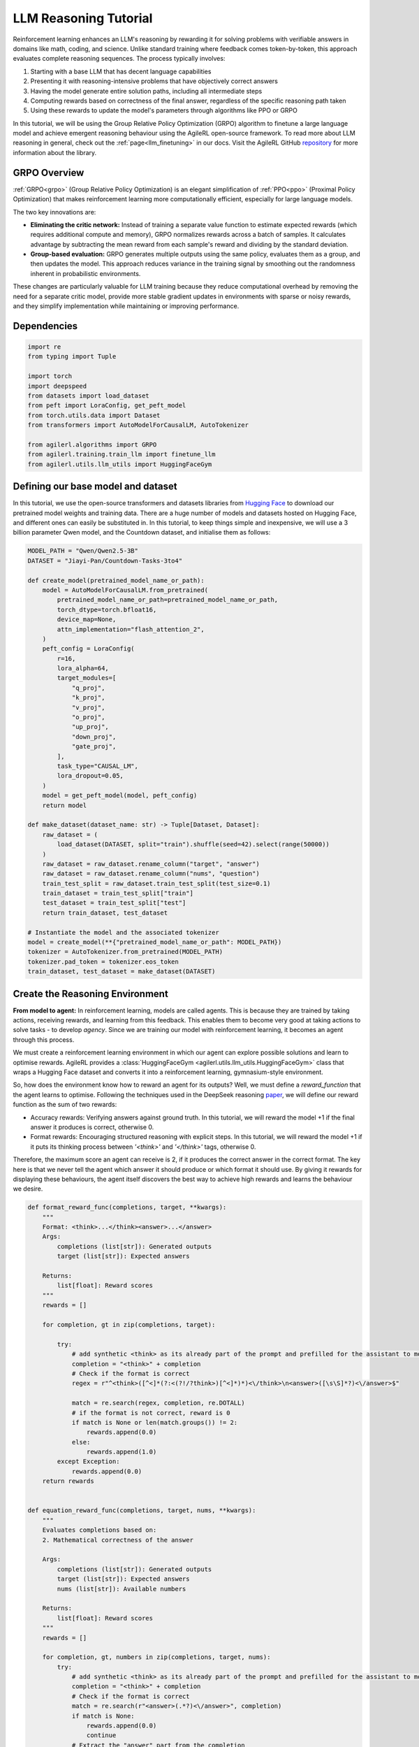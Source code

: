 .. _grpo_tutorial:

LLM Reasoning Tutorial
=======================

Reinforcement learning enhances an LLM's reasoning by rewarding it for solving problems with verifiable answers in domains like
math, coding, and science. Unlike standard training where feedback comes token-by-token, this approach evaluates complete reasoning sequences.
The process typically involves:

#. Starting with a base LLM that has decent language capabilities
#. Presenting it with reasoning-intensive problems that have objectively correct answers
#. Having the model generate entire solution paths, including all intermediate steps
#. Computing rewards based on correctness of the final answer, regardless of the specific reasoning path taken
#. Using these rewards to update the model's parameters through algorithms like PPO or GRPO

In this tutorial, we will be using the Group Relative Policy Optimization (GRPO) algorithm to finetune a
large language model and achieve emergent reasoning behaviour using the AgileRL open-source framework.
To read more about LLM reasoning in general, check out the :ref:`page<llm_finetuning>` in our docs.
Visit the AgileRL GitHub `repository <https://github.com/AgileRL/AgileRL/>`_ for more information about the library.

GRPO Overview
-------------
:ref:`GRPO<grpo>` (Group Relative Policy Optimization) is an elegant simplification of :ref:`PPO<ppo>` (Proximal Policy Optimization)
that makes reinforcement learning more computationally efficient, especially for large language models.

The two key innovations are:

* **Eliminating the critic network:** Instead of training a separate value function to estimate expected rewards (which requires additional compute and memory), GRPO normalizes rewards across a batch of samples. It calculates advantage by subtracting the mean reward from each sample's reward and dividing by the standard deviation.
* **Group-based evaluation:** GRPO generates multiple outputs using the same policy, evaluates them as a group, and then updates the model. This approach reduces variance in the training signal by smoothing out the randomness inherent in probabilistic environments.

These changes are particularly valuable for LLM training because they reduce computational overhead by removing the
need for a separate critic model, provide more stable gradient updates in environments with sparse or noisy rewards,
and they simplify implementation while maintaining or improving performance.

Dependencies
------------

.. code-block:: python

    import re
    from typing import Tuple

    import torch
    import deepspeed
    from datasets import load_dataset
    from peft import LoraConfig, get_peft_model
    from torch.utils.data import Dataset
    from transformers import AutoModelForCausalLM, AutoTokenizer

    from agilerl.algorithms import GRPO
    from agilerl.training.train_llm import finetune_llm
    from agilerl.utils.llm_utils import HuggingFaceGym


Defining our base model and dataset
-----------------------------------

In this tutorial, we use the open-source transformers and datasets libraries from
`Hugging Face <https://huggingface.co/models>`_ to download our pretrained model weights and training data.
There are a huge number of models and datasets hosted on Hugging Face, and different ones can easily be
substituted in. In this tutorial, to keep things simple and inexpensive, we will use a 3 billion parameter Qwen
model, and the Countdown dataset, and initialise them as follows:

.. code-block:: python

    MODEL_PATH = "Qwen/Qwen2.5-3B"
    DATASET = "Jiayi-Pan/Countdown-Tasks-3to4"

    def create_model(pretrained_model_name_or_path):
        model = AutoModelForCausalLM.from_pretrained(
            pretrained_model_name_or_path=pretrained_model_name_or_path,
            torch_dtype=torch.bfloat16,
            device_map=None,
            attn_implementation="flash_attention_2",
        )
        peft_config = LoraConfig(
            r=16,
            lora_alpha=64,
            target_modules=[
                "q_proj",
                "k_proj",
                "v_proj",
                "o_proj",
                "up_proj",
                "down_proj",
                "gate_proj",
            ],
            task_type="CAUSAL_LM",
            lora_dropout=0.05,
        )
        model = get_peft_model(model, peft_config)
        return model

    def make_dataset(dataset_name: str) -> Tuple[Dataset, Dataset]:
        raw_dataset = (
            load_dataset(DATASET, split="train").shuffle(seed=42).select(range(50000))
        )
        raw_dataset = raw_dataset.rename_column("target", "answer")
        raw_dataset = raw_dataset.rename_column("nums", "question")
        train_test_split = raw_dataset.train_test_split(test_size=0.1)
        train_dataset = train_test_split["train"]
        test_dataset = train_test_split["test"]
        return train_dataset, test_dataset

    # Instantiate the model and the associated tokenizer
    model = create_model(**{"pretrained_model_name_or_path": MODEL_PATH})
    tokenizer = AutoTokenizer.from_pretrained(MODEL_PATH)
    tokenizer.pad_token = tokenizer.eos_token
    train_dataset, test_dataset = make_dataset(DATASET)

Create the Reasoning Environment
--------------------------------
**From model to agent:** In reinforcement learning, models are called agents. This is because they are
trained by taking actions, receiving rewards, and learning from this feedback. This enables them to
become very good at taking actions to solve tasks - to develop *agency*. Since we are training our model
with reinforcement learning, it becomes an agent through this process.

We must create a reinforcement learning environment in which our agent can explore possible
solutions and learn to optimise rewards. AgileRL provides a :class:`HuggingFaceGym <agilerl.utils.llm_utils.HuggingFaceGym>`
class that wraps a Hugging Face dataset and converts it into a reinforcement learning, gymnasium-style environment.

So, how does the environment know how to reward an agent for its outputs? Well, we must define a *reward_function*
that the agent learns to optimise. Following the techniques used in the DeepSeek reasoning `paper <https://arxiv.org/pdf/2501.12948>`_,
we will define our reward function as the sum of two rewards:

* Accuracy rewards: Verifying answers against ground truth. In this tutorial, we will reward the model +1 if the final answer it produces is correct, otherwise 0.
* Format rewards: Encouraging structured reasoning with explicit steps. In this tutorial, we will reward the model +1 if it puts its thinking process between `'<think>'` and `'</think>'` tags, otherwise 0.

Therefore, the maximum score an agent can receive is 2, if it produces the correct answer in the correct format. The
key here is that we never tell the agent which answer it should produce or which format it should use. By giving it rewards
for displaying these behaviours, the agent itself discovers the best way to achieve high rewards and learns the behaviour we desire.


.. code-block:: python

    def format_reward_func(completions, target, **kwargs):
        """
        Format: <think>...</think><answer>...</answer>
        Args:
            completions (list[str]): Generated outputs
            target (list[str]): Expected answers

        Returns:
            list[float]: Reward scores
        """
        rewards = []

        for completion, gt in zip(completions, target):

            try:
                # add synthetic <think> as its already part of the prompt and prefilled for the assistant to more easily match the regex
                completion = "<think>" + completion
                # Check if the format is correct
                regex = r"^<think>([^<]*(?:<(?!/?think>)[^<]*)*)<\/think>\n<answer>([\s\S]*?)<\/answer>$"

                match = re.search(regex, completion, re.DOTALL)
                # if the format is not correct, reward is 0
                if match is None or len(match.groups()) != 2:
                    rewards.append(0.0)
                else:
                    rewards.append(1.0)
            except Exception:
                rewards.append(0.0)
        return rewards


    def equation_reward_func(completions, target, nums, **kwargs):
        """
        Evaluates completions based on:
        2. Mathematical correctness of the answer

        Args:
            completions (list[str]): Generated outputs
            target (list[str]): Expected answers
            nums (list[str]): Available numbers

        Returns:
            list[float]: Reward scores
        """
        rewards = []

        for completion, gt, numbers in zip(completions, target, nums):
            try:
                # add synthetic <think> as its already part of the prompt and prefilled for the assistant to more easily match the regex
                completion = "<think>" + completion
                # Check if the format is correct
                match = re.search(r"<answer>(.*?)<\/answer>", completion)
                if match is None:
                    rewards.append(0.0)
                    continue
                # Extract the "answer" part from the completion
                equation = match.group(1).strip()
                # Extract all numbers from the equation
                used_numbers = [int(n) for n in re.findall(r"\d+", equation)]

                # Check if all numbers are used exactly once
                if sorted(used_numbers) != sorted(numbers):
                    rewards.append(0.0)
                    continue
                # Define a regex pattern that only allows numbers, operators, parentheses, and whitespace
                allowed_pattern = r"^[\d+\-*/().\s]+$"
                if not re.match(allowed_pattern, equation):
                    rewards.append(0.0)
                    continue

                # Evaluate the equation with restricted globals and locals
                result = eval(equation, {"__builtins__": None}, {})
                # Check if the equation is correct and matches the ground truth
                if abs(float(result) - float(gt)) < 1e-5:
                    rewards.append(1.0)
                else:
                    rewards.append(0.0)
            except Exception:
                # If evaluation fails, reward is 0
                rewards.append(0.0)
        return rewards


    def combined_rewards(completion, solution, prompt):
        reward = (
            equation_reward_func([completion], [solution], [prompt])[0]
            + format_reward_func([completion], [solution])[0]
        )

        print(
            f"""
        ============================================, \n
        Completion: {completion}, \n
        Numbers: {prompt}, \n
        Gospel Answer: {solution.item()} \n
        Reward: {reward}
        """
        )

        return reward

Now we have defined our reward functions, we must also design our prompt. This forms the input given
to the agent and provides the context necessary to complete the task. This is a task-specific feature,
and different reasoning problems will require different chat templates, although they can follow a similar
format. We must also define a function to collate our questions and answers, and standardise their length.
Combining all these components, we can now initialise the HuggingFaceGym object.

.. code-block:: python

    def countdown_chat_template(q, a, tokenizer):
        conversation = [
            {
                "role": "system",
                "content": "You are a helpful assistant. You first think about the reasoning process in your mind and then provide the user with the answer.",
            },
            {
                "role": "user",
                "content": f"Using each number in this tensor only once {tuple(i.item() for i in q)}, create an equation that equals {a.item()}. You can use basic arithmetic operations (+, -, *, /) and each number can only be used once. Show your work in <think> </think> tags. And return the final equation and answer in <answer> </answer> tags, for example <answer> (1 + 2) / 3 = 1 </answer>.",
            },
            {"role": "assistant", "content": "Let me solve this step by step.\n<think>"},
        ]
        updated_prompt = tokenizer.apply_chat_template(
            conversation, tokenize=False, continue_final_message=True
        )
        tokenized_prompt = tokenizer(
            [updated_prompt],
            return_tensors="pt",
            padding=True,
            padding_side="left",
            return_attention_mask=True,
        )
        return tokenized_prompt

    def custom_collate_fn(batch):
        # Extract answers and questions
        answers = torch.tensor([item["answer"] for item in batch])

        # For questions of variable length, we need to pad them
        # First, find the maximum length
        max_len = max(len(item["question"]) for item in batch)

        # Create padded tensor
        questions = torch.zeros(len(batch), max_len, dtype=torch.long)
        for i, item in enumerate(batch):
            q_len = len(item["question"])
            questions[i, :q_len] = torch.tensor(item["question"])

        return {"answer": answers, "question": questions}

    # Convert the HuggingFace dataset into a Gymnasium environment
    env = HuggingFaceGym(
        train_dataset=train_dataset,
        test_dataset=test_dataset,
        tokenizer=tokenizer,
        reward_fn=combined_rewards,
        apply_chat_template_fn=countdown_chat_template,
        max_answer_tokens=600,
        data_batch_size=8,
        custom_collate_fn=custom_collate_fn,
    )

Create a GRPO Agent
-------------------
To allow our model to become an agent and learn through reinforcement learning, we can use the
:class:`GRPO <agilerl.algorithms.GRPO>` class. This class follows the same structure as the other
reinforcement learning algorithms in the AgileRL library.

An important part of training a LLM to display reasoning bahevaiour is distributed training. They are
called *Large* Language Models for a reason, and unless you are a very lucky individual, you may not
have enough capacity on your individual computer to train even a 'small' LLM. If you want to train a
larger, more powerful model, then this becomes even more infeasible. Instead, we can leverage distributed
training, to share the workload across multiple devices and speed up training. To enable distributed
training in this tutorial, we use the deepspeed library. More information on the deepspeed configuration
can be found in their `docs <https://www.deepspeed.ai/docs/config-json/>`_.

.. code-block:: python

    # These two variables refer to the number of devices available and
    # will be unique to your distributed setup.
    # World size refers to the number of processes for training, which
    # is usually the number of GPUs.
    # Local rank is the unique local ID given to a process running in a
    # single node.
    world_size = int(os.getenv("WORLD_SIZE", "1"))
    local_rank = int(os.getenv("LOCAL_RANK", "0"))

    deepspeed_training_config = {
        "train_micro_batch_size_per_gpu": 4,
        "gradient_accumulation_steps": 2,
        "optimizer": {"type": "AdamW", "params": {"lr": 1e-6}},
        "bf16": {"enabled": True},
        "zero_optimization": {
            "stage": 2,
            "allgather_partitions": True,
            "allgather_bucket_size": 2e8,
            "overlap_comm": True,
            "reduce_scatter": True,
            "reduce_bucket_size": 2e8,
            "contiguous_gradients": True,
            "stage3_gather_16bit_weights_on_model_save": True,
            "offload_optimizer": {"device": "cpu"},
        }
    }

    deepspeed_inference_config = {
        "tensor_parallel": {"tp_size": world_size},
        "dtype": torch.bfloat16,
        "replace_with_kernel_inject": True,
    }

    # Instantiate the GRPO agent
    deepspeed.init_distributed()
    agent = GRPO(
        env.observation_space,
        env.action_space,
        actor_network=model,
        pad_token_id=tokenizer.eos_token_id,
        device=f"cuda:{local_rank}",
        batch_size=8,
        group_size=8,
        reduce_memory_peak=True,
        deepspeed_training_config=deepspeed_training_config,
        deepspeed_inference_config=deepspeed_inference_config,
    )

Training and Saving an Agent
----------------------------
Using AgileRL ``finetune_llm`` function
~~~~~~~~~~~~~~~~~~~~~~~~~~~~~~~~~~~~~~~
The simplest way to train an AgileRL agent is to use the :meth:`finetune_llm() <agilerl.training.train_llm.finetune_llm>` function.
This training function will orchestrate the training process, removing the the need to implement a training loop, and will save
checkpoints of the trained agent that can be used later for inference. It also uses Weights and Biases for tracking.

.. code-block:: python

    finetune_llm(
        agent=agent,
        env=env,
        INIT_HP={},
        evaluation_interval=5,
        wb=True,
        checkpoint_interval=100,
        checkpoint_path="saved_llms",
    )

Using a custom training loop
~~~~~~~~~~~~~~~~~~~~~~~~~~~~
If we wanted to have more control over the training process, it is also possible to write our own custom
training loop to train our agent. The training loop below can be used alternatively to the above ``finetune_llm``
function and is an example of how we might choose to train our agent to exhibit reasoning.

.. code-block:: python

    from tqdm import trange
    import torch.distributed as dist

    def gather_tensor(tensor, agent):
        # Convert to tensor if it's a scalar
        if not isinstance(tensor, torch.Tensor):
            tensor = torch.tensor(tensor, device=f"cuda:{agent.local_rank}")

        # Ensure tensor is on correct device
        tensor = tensor.detach().clone()

        # Create a list to store tensors from all processes
        world_size = dist.get_world_size()
        gathered_tensors = [torch.zeros_like(tensor) for _ in range(world_size)]

        # Gather the tensor from all processes
        dist.all_gather(gathered_tensors, tensor)

        return torch.stack(gathered_tensors)


    def aggregate_metrics_across_gpus(agent, loss, kl, grad_norm, rewards):
        rewards = rewards.to(agent.device)
        all_losses = gather_tensor(loss, agent)
        all_kls = gather_tensor(kl, agent)
        all_grad_norms = gather_tensor(grad_norm, agent)
        all_rewards = gather_tensor(torch.mean(rewards), agent)

        # Compute aggregated metrics
        avg_loss = all_losses.mean().item()
        avg_kl = all_kls.mean().item()
        avg_grad_norm = all_grad_norms.mean().item()
        avg_reward = all_rewards.mean().item()
        return avg_loss, avg_kl, avg_grad_norm, avg_reward

    evaluation_interval = 5
    checkpoint_path="saved_llms"

    if agent.local_rank == '0':
        print("\nTraining...")

    bar_format = "{l_bar}{bar:10}| {n:4}/{total_fmt} [{elapsed:>7}<{remaining:>7}, {rate_fmt}{postfix}]"
    max_steps = len(env) // env.data_batch_size
    if agent.local_rank == '0':
        pbar = trange(
            max_steps,
            unit="step",
            bar_format=bar_format,
            ascii=True,
            dynamic_ncols=True,
        )

    # calling env.reset() supplies the first batch of training data
    prompts = env.reset(reset_dataloaders=True)
    for i in range(max_steps):
        completion_ids, action_masks = agent.get_action(prompts)
        # Use the reward function stored in env.step to calculate reward of the each answer from the group
        next_prompts, rewards = env.step(completion_ids)
        experiences = (
            completion_ids,
            action_masks,
            rewards,
        )
        loss, kl, grad_norm = agent.learn(experiences)
        avg_loss, avg_kl, avg_grad_norm, avg_reward = aggregate_metrics_across_gpus(agent, loss, kl, grad_norm, rewards)
        prompts = next_prompts
        if agent.local_rank == '0':
            print(
                f"Step: {i + 1}",
                i,
                f"| Loss: {avg_loss}",
                f"| KL-divergence: {avg_kl}",
                f"| Grad-norm: {avg_grad_norm}",
            )

            pbar.update(1)
            if (i + 1) % evaluation_interval == 0:
                test_reward = agent.test(env)
                print(f"Test reward: {test_reward}")
                if wb:
                    wandb.log({"Test reward": test_reward})
            if (
                checkpoint_path is not None
                and checkpoint_interval is not None
                and (i + 1) % checkpoint_interval == 0
            ):
                agent.save_checkpoint(save_path := f"step_{i}.pt")
                print(f"Saved checkpoint {save_path}")


Loading a Trained Agent for Inference
------------------------------
Once we have trained and saved an agent, we may want to then use our trained agent for inference.
Below outlines how we would load a saved agent.

Load agent
~~~~~~~~~~
.. code-block:: python

    agent = GRPO.load(save_path, device=device)

Inference
~~~~~~~~~~~~~~~~~~~~~~~

.. code-block:: python

    todo: not sure what this looks like @mike

Full Training Code
------------------
.. collapse:: Full code

   .. literalinclude:: ../../../tutorials/LLM_Finetuning/grpo_reasoning.py
      :language: python

